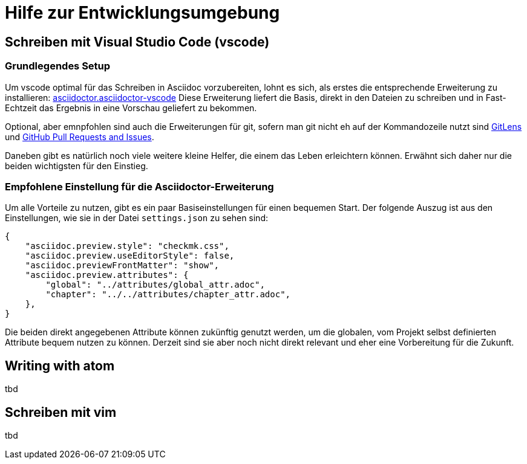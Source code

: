 = Hilfe zur Entwicklungsumgebung

:shell: source,shell,subs="quotes,macros,attributes"
:c-user: user@host:~$

== Schreiben mit Visual Studio Code (vscode)

=== Grundlegendes Setup

Um vscode optimal für das Schreiben in Asciidoc vorzubereiten, lohnt es sich, als erstes die entsprechende Erweiterung zu installieren: link:https://marketplace.visualstudio.com/items?itemName=asciidoctor.asciidoctor-vscode[asciidoctor.asciidoctor-vscode]
Diese Erweiterung liefert die Basis, direkt in den Dateien zu schreiben und in Fast-Echtzeit das Ergebnis in eine Vorschau geliefert zu bekommen.

Optional, aber emnpfohlen sind auch die Erweiterungen für git, sofern man git nicht eh auf der Kommandozeile nutzt sind link:https://marketplace.visualstudio.com/items?itemName=eamodio.gitlens[GitLens] und link:https://marketplace.visualstudio.com/items?itemName=GitHub.vscode-pull-request-github[GitHub Pull Requests and Issues].

Daneben gibt es natürlich noch viele weitere kleine Helfer, die einem das Leben erleichtern können. Erwähnt sich daher nur die beiden wichtigsten für den Einstieg.

=== Empfohlene Einstellung für die Asciidoctor-Erweiterung

Um alle Vorteile zu nutzen, gibt es ein paar Basiseinstellungen für einen bequemen Start. Der folgende Auszug ist aus den Einstellungen, wie sie in der Datei `settings.json` zu sehen sind:

----
{
    "asciidoc.preview.style": "checkmk.css",
    "asciidoc.preview.useEditorStyle": false,
    "asciidoc.previewFrontMatter": "show",
    "asciidoc.preview.attributes": {
        "global": "../attributes/global_attr.adoc",
        "chapter": "../../attributes/chapter_attr.adoc",
    },
}
----

Die beiden direkt angegebenen Attribute können zukünftig genutzt werden, um die globalen, vom Projekt selbst definierten Attribute bequem nutzen zu können. Derzeit sind sie aber noch nicht direkt relevant und eher eine Vorbereitung für die Zukunft.

== Writing with atom

tbd

== Schreiben mit vim

tbd
////
== HTML-Dateien lokal erstellen

Um aus den Asciidoc-Dateien eine HTML-Datei zu machen, braucht es -- neben `make` selbst -- zwei Programme:

[horizontal]
*make*:: Hier gelten keine besonderen Versionsvoraussetzungen
*Asciidoctor*:: Mindestens in der Version 2.0.0
*Ruby*:: Ruby sollte mindestens in der Version 2.3 installiert sein, wenn die (internen) Templates benutzt werden
*slimrb*:: Diese Erweiterung wird benötigt, um die (internen) Templates nutzen zu können

Um eine HTML-Version eines Artikels nun lokal zu erstellen, wird einfach `make html` aufgerufen und der Artikelname angegeben, welcher konvertiert werden soll.
Hierbei wird während des Prozesses geschaut, ob das interne Repository verfügbar ist, welches die Templates und Stylings zur Verfügung stellt.
Basierend auf diesem Ergebnis werden danach die HTML-Dateien erstellt.
Sie sehen dann entsprechend mehr oder weniger so aus, wie sie auch auf der offiziellen Webseite zu sehen sind.
Um eine Alternative für das Styling zu haben, gibt es eine -- leicht angepasste -- Version des Style-Sheet auch in diesem Repository.
Bitte beachten Sie, dass bei der Angabe des Artikels weder Pfad noch Dateiendung angegegeben wird:

[{shell}]
----
{c-user} make html ARTICLE=my_article
----

Danach werden die generierten Dateien unterhalb des Verzeichnisses `localbuild` verfügbar sein:

[{shell}]
----
{c-user} ls -R localbuild/
localbuild/:
de  en

localbuild/de:
my_article.html

localbuild/en:
my_article.html
----
 ////